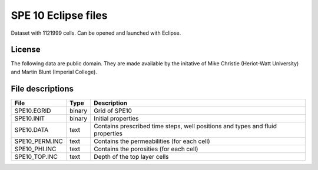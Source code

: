 SPE 10 Eclipse files
====================

Dataset with 1121999 cells. Can be opened and launched with Eclipse.

License
-------
The following data are public domain.
They are made available by the initative of Mike Christie (Heriot-Watt University)
and Martin Blunt (Imperial College).

 
File descriptions
-----------------

+-----------------+-------+--------------------------------------------------------------------------------+
|      File       | Type  |  Description                                                                   | 
+=================+=======+================================================================================+
|   SPE10.EGRID   | binary| Grid of SPE10                                                                  |
+-----------------+-------+--------------------------------------------------------------------------------+
|   SPE10.INIT    | binary| Initial properties                                                             |
+-----------------+-------+--------------------------------------------------------------------------------+
|   SPE10.DATA    | text  | Contains prescribed time steps, well positions and types and fluid properties  |
+-----------------+-------+--------------------------------------------------------------------------------+
| SPE10_PERM.INC  | text  | Contains the permeabilities (for each cell)                                    |
+-----------------+-------+--------------------------------------------------------------------------------+
| SPE10_PHI.INC   |  text | Contains the porosities (for each cell)                                        |
+-----------------+-------+--------------------------------------------------------------------------------+
| SPE10_TOP.INC   |  text | Depth of the top layer cells                                                   |
+-----------------+-------+--------------------------------------------------------------------------------+

